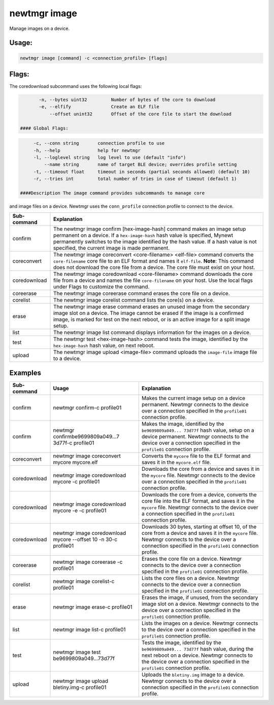 newtmgr image 
--------------

Manage images on a device.

Usage:
^^^^^^

.. code-block:: console

        newtmgr image [command] -c <connection_profile> [flags] 

Flags:
^^^^^^

The coredownload subcommand uses the following local flags:

.. code-block:: console

        -n, --bytes uint32         Number of bytes of the core to download 
        -e, --elfify               Create an ELF file 
            --offset unint32       Offset of the core file to start the download 

 #### Global Flags:

.. code-block:: console

      -c, --conn string       connection profile to use
      -h, --help              help for newtmgr
      -l, --loglevel string   log level to use (default "info")
          --name string       name of target BLE device; overrides profile setting
      -t, --timeout float     timeout in seconds (partial seconds allowed) (default 10)
      -r, --tries int         total number of tries in case of timeout (default 1)

 ####Description The image command provides subcommands to manage core
and image files on a device. Newtmgr uses the ``conn_profile``
connection profile to connect to the device.

+----------------+---------------------------+
| Sub-command    | Explanation               |
+================+===========================+
| confirm        | The newtmgr image confirm |
|                | [hex-image-hash] command  |
|                | makes an image setup      |
|                | permanent on a device. If |
|                | a ``hex-image-hash`` hash |
|                | value is specified,       |
|                | Mynewt permanently        |
|                | switches to the image     |
|                | identified by the hash    |
|                | value. If a hash value is |
|                | not specified, the        |
|                | current image is made     |
|                | permanent.                |
+----------------+---------------------------+
| coreconvert    | The newtmgr image         |
|                | coreconvert               |
|                | <core-filename>           |
|                | <elf-file> command        |
|                | converts the              |
|                | ``core-filename`` core    |
|                | file to an ELF format and |
|                | names it ``elf-file``.    |
|                | **Note**: This command    |
|                | does not download the     |
|                | core file from a device.  |
|                | The core file must exist  |
|                | on your host.             |
+----------------+---------------------------+
| coredownload   | The newtmgr image         |
|                | coredownload              |
|                | <core-filename> command   |
|                | downloads the core file   |
|                | from a device and names   |
|                | the file                  |
|                | ``core-filename`` on your |
|                | host. Use the local flags |
|                | under Flags to customize  |
|                | the command.              |
+----------------+---------------------------+
| coreerase      | The newtmgr image         |
|                | coreerase command erases  |
|                | the core file on a        |
|                | device.                   |
+----------------+---------------------------+
| corelist       | The newtmgr image         |
|                | corelist command lists    |
|                | the core(s) on a device.  |
+----------------+---------------------------+
| erase          | The newtmgr image erase   |
|                | command erases an unused  |
|                | image from the secondary  |
|                | image slot on a device.   |
|                | The image cannot be       |
|                | erased if the image is a  |
|                | confirmed image, is       |
|                | marked for test on the    |
|                | next reboot, or is an     |
|                | active image for a split  |
|                | image setup.              |
+----------------+---------------------------+
| list           | The newtmgr image list    |
|                | command displays          |
|                | information for the       |
|                | images on a device.       |
+----------------+---------------------------+
| test           | The newtmgr test          |
|                | <hex-image-hash> command  |
|                | tests the image,          |
|                | identified by the         |
|                | ``hex-image-hash`` hash   |
|                | value, on next reboot.    |
+----------------+---------------------------+
| upload         | The newtmgr image upload  |
|                | <image-file> command      |
|                | uploads the               |
|                | ``image-file`` image file |
|                | to a device.              |
+----------------+---------------------------+

Examples
^^^^^^^^

+----------------+--------------------------+--------------------+
| Sub-command    | Usage                    | Explanation        |
+================+==========================+====================+
| confirm        | newtmgr confirm-c        | Makes the current  |
|                | profile01                | image setup on a   |
|                |                          | device permanent.  |
|                |                          | Newtmgr connects   |
|                |                          | to the device over |
|                |                          | a connection       |
|                |                          | specified in the   |
|                |                          | ``profile01``      |
|                |                          | connection         |
|                |                          | profile.           |
+----------------+--------------------------+--------------------+
| confirm        | newtmgr                  | Makes the image,   |
|                | confirmbe9699809a049...7 | identified by the  |
|                | 3d77f-c                  | ``be9699809a049... |
|                | profile01                | 73d77f``           |
|                |                          | hash value, setup  |
|                |                          | on a device        |
|                |                          | permanent. Newtmgr |
|                |                          | connects to the    |
|                |                          | device over a      |
|                |                          | connection         |
|                |                          | specified in the   |
|                |                          | ``profile01``      |
|                |                          | connection         |
|                |                          | profile.           |
+----------------+--------------------------+--------------------+
| coreconvert    | newtmgr image            | Converts the       |
|                | coreconvert mycore       | ``mycore`` file to |
|                | mycore.elf               | the ELF format and |
|                |                          | saves it in the    |
|                |                          | ``mycore.elf``     |
|                |                          | file.              |
+----------------+--------------------------+--------------------+
| coredownload   | newtmgr image            | Downloads the core |
|                | coredownload mycore -c   | from a device and  |
|                | profile01                | saves it in the    |
|                |                          | ``mycore`` file.   |
|                |                          | Newtmgr connects   |
|                |                          | to the device over |
|                |                          | a connection       |
|                |                          | specified in the   |
|                |                          | ``profile01``      |
|                |                          | connection         |
|                |                          | profile.           |
+----------------+--------------------------+--------------------+
| coredownload   | newtmgr image            | Downloads the core |
|                | coredownload mycore -e   | from a device,     |
|                | -c profile01             | converts the core  |
|                |                          | file into the ELF  |
|                |                          | format, and saves  |
|                |                          | it in the          |
|                |                          | ``mycore`` file.   |
|                |                          | Newtmgr connects   |
|                |                          | to the device over |
|                |                          | a connection       |
|                |                          | specified in the   |
|                |                          | ``profile01``      |
|                |                          | connection         |
|                |                          | profile.           |
+----------------+--------------------------+--------------------+
| coredownload   | newtmgr image            | Downloads 30       |
|                | coredownload mycore      | bytes, starting at |
|                | --offset 10 -n 30-c      | offset 10, of the  |
|                | profile01                | core from a device |
|                |                          | and saves it in    |
|                |                          | the ``mycore``     |
|                |                          | file. Newtmgr      |
|                |                          | connects to the    |
|                |                          | device over a      |
|                |                          | connection         |
|                |                          | specified in the   |
|                |                          | ``profile01``      |
|                |                          | connection         |
|                |                          | profile.           |
+----------------+--------------------------+--------------------+
| coreerase      | newtmgr image coreerase  | Erases the core    |
|                | -c profile01             | file on a device.  |
|                |                          | Newtmgr connects   |
|                |                          | to the device over |
|                |                          | a connection       |
|                |                          | specified in the   |
|                |                          | ``profile01``      |
|                |                          | connection         |
|                |                          | profile.           |
+----------------+--------------------------+--------------------+
| corelist       | newtmgr image corelist-c | Lists the core     |
|                | profile01                | files on a device. |
|                |                          | Newtmgr connects   |
|                |                          | to the device over |
|                |                          | a connection       |
|                |                          | specified in the   |
|                |                          | ``profile01``      |
|                |                          | connection         |
|                |                          | profile.           |
+----------------+--------------------------+--------------------+
| erase          | newtmgr image erase-c    | Erases the image,  |
|                | profile01                | if unused, from    |
|                |                          | the secondary      |
|                |                          | image slot on a    |
|                |                          | device. Newtmgr    |
|                |                          | connects to the    |
|                |                          | device over a      |
|                |                          | connection         |
|                |                          | specified in the   |
|                |                          | ``profile01``      |
|                |                          | connection         |
|                |                          | profile.           |
+----------------+--------------------------+--------------------+
| list           | newtmgr image list-c     | Lists the images   |
|                | profile01                | on a device.       |
|                |                          | Newtmgr connects   |
|                |                          | to the device over |
|                |                          | a connection       |
|                |                          | specified in the   |
|                |                          | ``profile01``      |
|                |                          | connection         |
|                |                          | profile.           |
+----------------+--------------------------+--------------------+
| test           | newtmgr image test       | Tests the image,   |
|                | be9699809a049...73d77f   | identified by the  |
|                |                          | ``be9699809a049... |
|                |                          | 73d77f``           |
|                |                          | hash value, during |
|                |                          | the next reboot on |
|                |                          | a device. Newtmgr  |
|                |                          | connects to the    |
|                |                          | device over a      |
|                |                          | connection         |
|                |                          | specified in the   |
|                |                          | ``profile01``      |
|                |                          | connection         |
|                |                          | profile.           |
+----------------+--------------------------+--------------------+
| upload         | newtmgr image upload     | Uploads the        |
|                | bletiny.img-c profile01  | ``bletiny.img``    |
|                |                          | image to a device. |
|                |                          | Newtmgr connects   |
|                |                          | to the device over |
|                |                          | a connection       |
|                |                          | specified in the   |
|                |                          | ``profile01``      |
|                |                          | connection         |
|                |                          | profile.           |
+----------------+--------------------------+--------------------+
